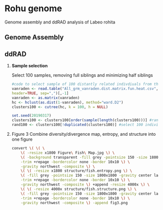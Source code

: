* Rohu genome
Genome assembly and ddRAD analysis of Labeo rohita

** Genome Assembly

** ddRAD

1. *Sample selection*
   
   Select 100 samples, removing full siblings and minimizing half siblings
   #+begin_src R
#code to select sample of 100 distantly related indivdiuals from the rohu founders
vanraden <- read.table("All_grm_vanraden.dist.matrix.fun.heat.csv",
header=TRUE, sep=",")[,-1]
vanraden <- as.matrix(vanraden)
hc <- hclust(as.dist(1-vanraden), method="ward.D2")
clusters100 <- cutree(hc, k = 100, h = NULL)

set.seed(20190317)
clusters100 <- clusters100[order(sample(length(clusters100)))] #randomise order
rand100 <- clusters100[!duplicated(clusters100)] #select 100 individuals
   #+end_src

2. Figure 3
   Combine diversity/divergence map, entropy, and structure into one figure
   #+begin_src sh
convert \( \( \
    \( -resize x1800 Figure\ Fish\ Map.jpg \) \
    \( -background transparent -fill grey -pointsize 150 -size 1800x1800 -gravity center label:A \
    -trim +repage -bordercolor none -border 10x10 \) \
    -gravity northwest -composite \) \
    \( \( -resize x1800 structure/fish.entropy.png \) \
    \( -fill grey -pointsize 150 -size 1800x1800 -gravity center label:C \
    -trim +repage -bordercolor none -border 10x10 \) \
    -gravity northwest -composite \) +append -resize 4000x \) \
    \( \( -resize 4000x structure/fish.structure.png \) \
    \( -fill grey -pointsize 150 -size 1800x1800 -gravity center label:B \
    -trim +repage -bordercolor none -border 10x10 \) \
    -gravity northwest -composite \) -append fig3.png

   #+end_src

   #+RESULTS:
